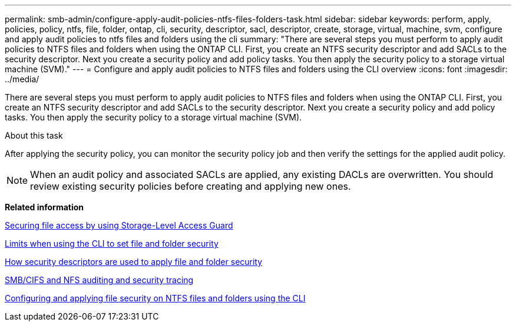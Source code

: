 ---
permalink: smb-admin/configure-apply-audit-policies-ntfs-files-folders-task.html
sidebar: sidebar
keywords: perform, apply, policies, policy, ntfs, file, folder, ontap, cli, security, descriptor, sacl, descriptor, create, storage, virtual, machine, svm, configure and apply audit policies to ntfs files and folders using the cli
summary: "There are several steps you must perform to apply audit policies to NTFS files and folders when using the ONTAP CLI. First, you create an NTFS security descriptor and add SACLs to the security descriptor. Next you create a security policy and add policy tasks. You then apply the security policy to a storage virtual machine (SVM)."
---
= Configure and apply audit policies to NTFS files and folders using the CLI overview
:icons: font
:imagesdir: ../media/

[.lead]
There are several steps you must perform to apply audit policies to NTFS files and folders when using the ONTAP CLI. First, you create an NTFS security descriptor and add SACLs to the security descriptor. Next you create a security policy and add policy tasks. You then apply the security policy to a storage virtual machine (SVM).

.About this task

After applying the security policy, you can monitor the security policy job and then verify the settings for the applied audit policy.

[NOTE]
====
When an audit policy and associated SACLs are applied, any existing DACLs are overwritten. You should review existing security policies before creating and applying new ones.
====

*Related information*

xref:secure-file-access-storage-level-access-guard-concept.adoc[Securing file access by using Storage-Level Access Guard]

xref:limits-when-cli-set-file-folder-security-concept.adoc[Limits when using the CLI to set file and folder security]

xref:security-descriptors-apply-file-folder-security-concept.adoc[How security descriptors are used to apply file and folder security]

link:../nas-audit/index.html[SMB/CIFS and NFS auditing and security tracing]

xref:configure-apply-file-security-ntfs-files-folders-task.adoc[Configuring and applying file security on NTFS files and folders using the CLI]
